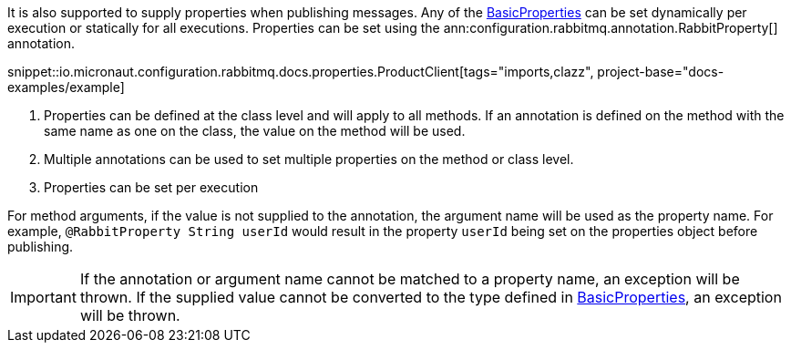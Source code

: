 It is also supported to supply properties when publishing messages. Any of the link:{apirabbit}client/BasicProperties.html[BasicProperties] can be set dynamically per execution or statically for all executions. Properties can be set using the ann:configuration.rabbitmq.annotation.RabbitProperty[] annotation.

snippet::io.micronaut.configuration.rabbitmq.docs.properties.ProductClient[tags="imports,clazz", project-base="docs-examples/example]

<1> Properties can be defined at the class level and will apply to all methods. If an annotation is defined on the method with the same name as one on the class, the value on the method will be used.
<2> Multiple annotations can be used to set multiple properties on the method or class level.
<3> Properties can be set per execution

For method arguments, if the value is not supplied to the annotation, the argument name will be used as the property name. For example, `@RabbitProperty String userId` would result in the property `userId` being set on the properties object before publishing.

IMPORTANT: If the annotation or argument name cannot be matched to a property name, an exception will be thrown. If the supplied value cannot be converted to the type defined in link:{apirabbit}client/BasicProperties.html[BasicProperties], an exception will be thrown.
